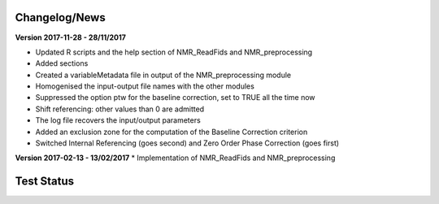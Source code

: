 
Changelog/News
--------------
**Version 2017-11-28 - 28/11/2017**

* Updated R scripts and the help section of NMR_ReadFids and NMR_preprocessing
* Added sections
* Created a variableMetadata file in output of the NMR_preprocessing module
* Homogenised the input-output file names with the other modules
* Suppressed the option ptw for the baseline correction, set to TRUE all the time now
* Shift referencing: other values than 0 are admitted
* The log file recovers the input/output parameters
* Added an exclusion zone for the computation of the Baseline Correction criterion
* Switched Internal Referencing (goes second) and Zero Order Phase Correction (goes first)



**Version 2017-02-13 - 13/02/2017**
* Implementation of NMR_ReadFids and NMR_preprocessing


Test Status
-----------
